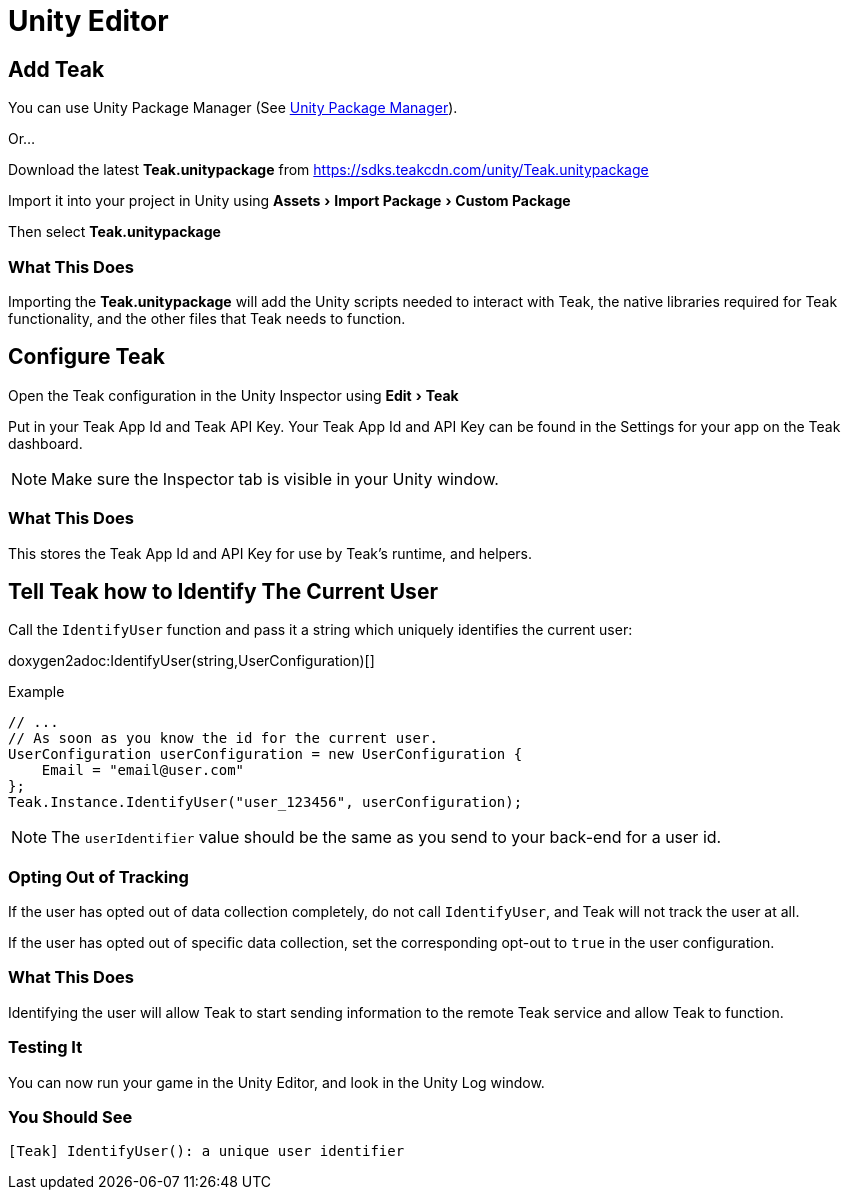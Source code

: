 :experimental:
:part_decl:
:source-language: csharp

= Unity Editor

== Add Teak
You can use Unity Package Manager (See xref:upm.adoc[Unity Package Manager]).

Or...

Download the latest *Teak.unitypackage* from https://sdks.teakcdn.com/unity/Teak.unitypackage

Import it into your project in Unity using menu:Assets[Import Package > Custom Package]

Then select *Teak.unitypackage*

=== What This Does
Importing the *Teak.unitypackage* will add the Unity scripts needed to interact
with Teak, the native libraries required for Teak functionality, and the other
files that Teak needs to function.

== Configure Teak
Open the Teak configuration in the Unity Inspector using menu:Edit[Teak]

Put in your Teak App Id and Teak API Key. Your Teak App Id and API Key can be found in the Settings for your app on the Teak dashboard.

NOTE: Make sure the Inspector tab is visible in your Unity window.

=== What This Does
This stores the Teak App Id and API Key for use by Teak's runtime, and helpers.

== Tell Teak how to Identify The Current User

Call the `IdentifyUser` function and pass it a string which uniquely identifies the current user:

doxygen2adoc:IdentifyUser(string,UserConfiguration)[]

.Example
[source]
----
// ...
// As soon as you know the id for the current user.
UserConfiguration userConfiguration = new UserConfiguration {
    Email = "email@user.com"
};
Teak.Instance.IdentifyUser("user_123456", userConfiguration);
----

NOTE: The `userIdentifier` value should be the same as you send to your back-end for a user id.

=== Opting Out of Tracking
If the user has opted out of data collection completely, do not call `IdentifyUser`,
and Teak will not track the user at all.

If the user has opted out of specific data collection, set the corresponding
opt-out to `true` in the user configuration.

=== What This Does
Identifying the user will allow Teak to start sending information to the remote
Teak service and allow Teak to function.

=== Testing It
You can now run your game in the Unity Editor, and look in the Unity Log window.

=== You Should See
    [Teak] IdentifyUser(): a unique user identifier
